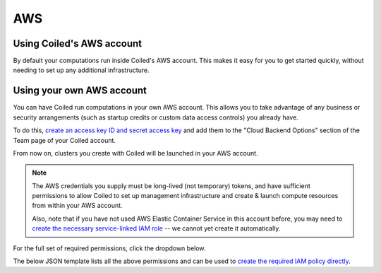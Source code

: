 AWS
===

Using Coiled's AWS account
--------------------------

By default your computations run inside Coiled's AWS account.
This makes it easy for you to get started quickly, without needing
to set up any additional infrastructure.


Using your own AWS account
--------------------------

You can have Coiled run computations in your own AWS account.
This allows you to take advantage of any business or security arrangements
(such as startup credits or custom data access controls) you already have.

To do this,
`create an access key ID and secret access key <https://docs.aws.amazon.com/general/latest/gr/aws-sec-cred-types.html#access-keys-and-secret-access-keys>`_
and add them to the "Cloud Backend Options" section of the Team page of your Coiled account.

From now on, clusters you create with Coiled will be launched in your AWS account.

.. note::

    The AWS credentials you supply must be long-lived (not temporary) tokens, and have sufficient permissions
    to allow Coiled to set up management infrastructure and create & launch compute resources from within
    your AWS account.

    Also, note that if you have not used AWS Elastic Container Service in this
    account before, you may need to `create the necessary service-linked IAM role <https://docs.aws.amazon.com/AmazonECS/latest/developerguide/using-service-linked-roles.html>`_
    -- we cannot yet create it automatically.

For the full set of required permissions, click the dropdown below.

.. dropdown:: Click to see the full set of required permissions
  :title: bg-white

  **Setup***

  * iam:CreateRole
  * iam:AttachRolePolicy
  * iam:TagRole
  * iam:DeleteRole
  * ecs:CreateCluster
  * ec2:CreateVpc
  * ec2:ModifyVpcAttribute
  * ec2:CreateInternetGateway
  * ec2:AttachInternetGateway
  * ec2:CreateVpcPeeringConnection
  * ec2:CreateRouteTable
  * ec2:CreateRoute
  * ec2:CreateSubnet
  * ec2:AssociateRouteTable
  * ec2:ModifySubnetAttribute
  * ec2:AllocateAddress
  * ec2:CreateNatGateway

  **Ongoing***

  * sts:GetCallerIdentity
  * iam:GetRole
  * iam:PassRole
  * ecs:RegisterTaskDefinition
  * ecs:RunTask
  * ecs:ListTasks
  * ecs:DescribeTasks
  * ecs:DescribeClusters
  * ecs:StopTask
  * ecs:ListTaskDefinitions
  * ecs:DescribeTaskDefinition
  * ecs:ListClusters
  * ecr:DescribeImages
  * ecr:ListImages
  * ecr:DescribeRepositories
  * ecr:CreateRepository
  * ecr:GetAuthorizationToken
  * ecr:InitiateLayerUpload
  * ecr:UploadLayerPart
  * ecr:CompleteLayerUpload
  * ecr:PutImage
  * ecr:BatchCheckLayerAvailability
  * ecr:GetDownloadUrlForLayer
  * ecr:GetRepositoryPolicy
  * ecr:BatchGetImage
  * ec2:DescribeSubnets
  * ec2:CreateSecurityGroup
  * ec2:AuthorizeSecurityGroupIngress
  * ec2:CreateTags
  * ec2:DescribeSecurityGroups
  * ec2:DeleteSecurityGroup
  * ec2:DescribeVpcs
  * ec2:DescribeRouteTables
  * ec2:DescribeVpcPeeringConnections
  * ec2:DescribeAvailabilityZones
  * ec2:DescribeNatGateways
  * ec2:DescribeNetworkInterfaces
  * logs:CreateLogGroup
  * logs:PutRetentionPolicy
  * logs:GetLogEvents

The below JSON template lists all the above permissions and can be used to `create the required IAM policy directly <https://docs.aws.amazon.com/IAM/latest/UserGuide/access_policies_create-console.html#access_policies_create-json-editor>`_.

.. dropdown:: IAM policy template
  :title: bg-white

  .. code-block:: json

        {
            "Statement": [
                {
                    "Sid": "Setup",
                    "Effect": "Allow",
                    "Resource": "*",
                    "Action": [
                        "iam:CreateRole",
                        "iam:TagRole",
                        "iam:AttachRolePolicy",
                        "iam:DeleteRole",
                        "ecs:CreateCluster",
                        "ec2:CreateVpc",
                        "ec2:ModifyVpcAttribute",
                        "ec2:CreateInternetGateway",
                        "ec2:AttachInternetGateway",
                        "ec2:CreateVpcPeeringConnection",
                        "ec2:CreateRouteTable",
                        "ec2:CreateRoute",
                        "ec2:CreateSubnet",
                        "ec2:AssociateRouteTable",
                        "ec2:ModifySubnetAttribute",
                        "ec2:AllocateAddress",
                        "ec2:CreateNatGateway"
                    ]
                },
                {

                    "Sid": "Ongoing",
                    "Effect": "Allow",
                    "Resource": "*",
                    "Action": [
                        "sts:GetCallerIdentity",
                        "iam:GetRole",
                        "iam:PassRole",
                        "ecs:RegisterTaskDefinition",
                        "ecs:RunTask",
                        "ecs:ListTasks",
                        "ecs:DescribeTasks",
                        "ecs:DescribeClusters",
                        "ecs:StopTask",
                        "ecs:ListTaskDefinitions",
                        "ecs:DescribeTaskDefinition",
                        "ecs:ListClusters",
                        "ecr:DescribeImages",
                        "ecr:ListImages",
                        "ecr:DescribeRepositories",
                        "ecr:CreateRepository",
                        "ecr:GetAuthorizationToken",
                        "ecr:InitiateLayerUpload",
                        "ecr:UploadLayerPart",
                        "ecr:CompleteLayerUpload",
                        "ecr:PutImage",
                        "ecr:BatchCheckLayerAvailability",
                        "ecr:GetDownloadUrlForLayer",
                        "ecr:GetRepositoryPolicy",
                        "ecr:BatchGetImage",
                        "ec2:DescribeSubnets",
                        "ec2:CreateSecurityGroup",
                        "ec2:AuthorizeSecurityGroupIngress",
                        "ec2:CreateTags",
                        "ec2:DescribeSecurityGroups",
                        "ec2:DeleteSecurityGroup",
                        "ec2:DescribeVpcs",
                        "ec2:DescribeRouteTables",
                        "ec2:DescribeVpcPeeringConnections",
                        "ec2:DescribeAvailabilityZones",
                        "ec2:DescribeNatGateways",
                        "ec2:DescribeNetworkInterfaces",
                        "logs:CreateLogGroup",
                        "logs:PutRetentionPolicy",
                        "logs:GetLogEvents"
                    ]
                }
            ],
            "Version": "2012-10-17"
        }
